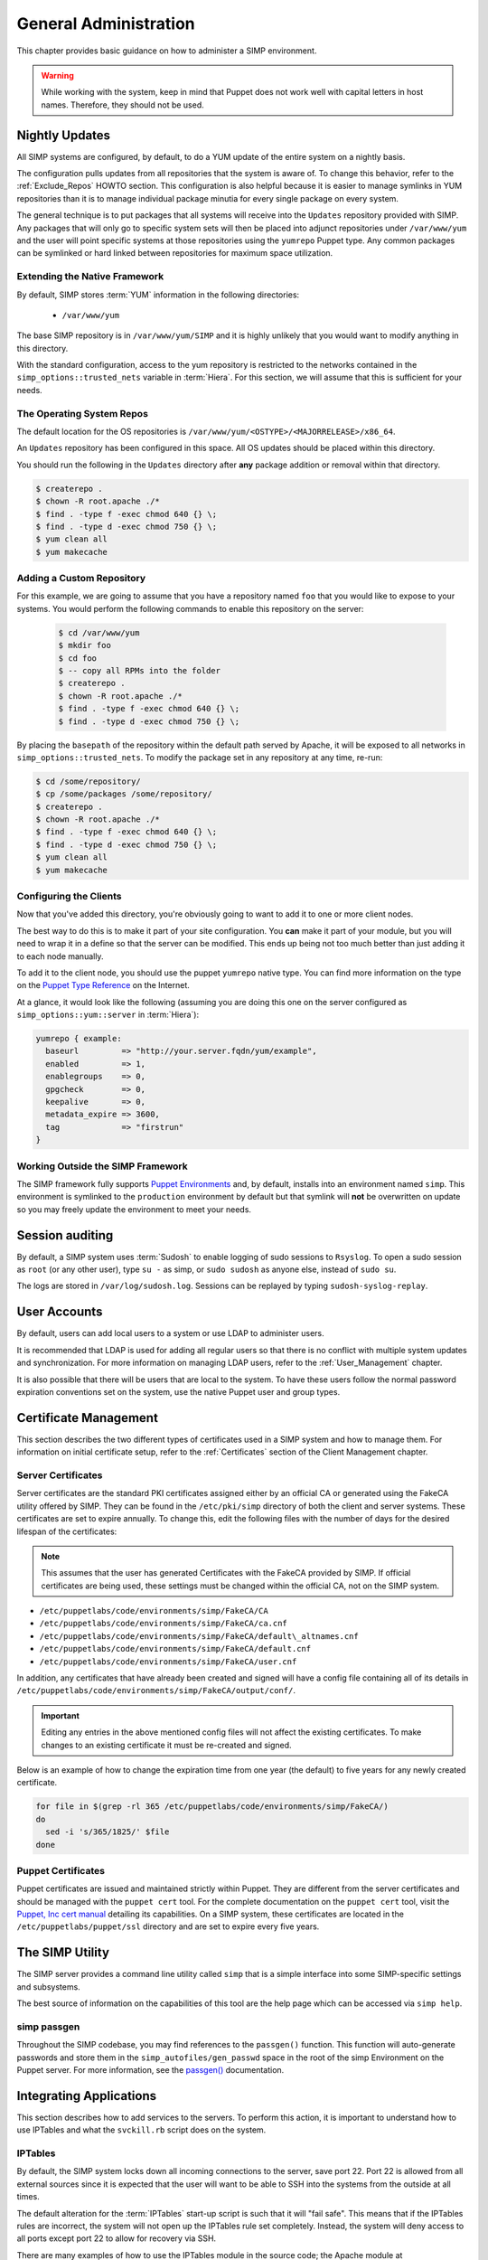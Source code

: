 General Administration
======================

This chapter provides basic guidance on how to administer a SIMP environment.

.. WARNING::

    While working with the system, keep in mind that Puppet does not work well
    with capital letters in host names. Therefore, they should not be used.


Nightly Updates
---------------

All SIMP systems are configured, by default, to do a YUM update of the entire
system on a nightly basis.

The configuration pulls updates from all repositories that the system is aware
of. To change this behavior, refer to the :ref:`Exclude_Repos` HOWTO section.
This configuration is also helpful because it is easier to manage symlinks in
YUM repositories than it is to manage individual package minutia for every
single package on every system.

The general technique is to put packages that all systems will receive into
the ``Updates`` repository provided with SIMP. Any packages that will only go
to specific system sets will then be placed into adjunct repositories under
``/var/www/yum`` and the user will point specific systems at those
repositories using the ``yumrepo`` Puppet type. Any common packages can be
symlinked or hard linked between repositories for maximum space utilization.


Extending the Native Framework
^^^^^^^^^^^^^^^^^^^^^^^^^^^^^^

By default, SIMP stores :term:`YUM` information in the following directories:

 - ``/var/www/yum``

The base SIMP repository is in ``/var/www/yum/SIMP`` and it is highly
unlikely that you would want to modify anything in this directory.

With the standard configuration, access to the yum repository is restricted to
the networks contained in the ``simp_options::trusted_nets`` variable in
:term:`Hiera`.  For this section, we will assume that this is sufficient for
your needs.


The Operating System Repos
^^^^^^^^^^^^^^^^^^^^^^^^^^

The default location for the OS repositories is
``/var/www/yum/<OSTYPE>/<MAJORRELEASE>/x86_64``.

An ``Updates`` repository has been configured in this space. All OS updates
should be placed within this directory.

You should run the following in the ``Updates`` directory after **any** package
addition or removal within that directory.

.. code-block:: bash

  $ createrepo .
  $ chown -R root.apache ./*
  $ find . -type f -exec chmod 640 {} \;
  $ find . -type d -exec chmod 750 {} \;
  $ yum clean all
  $ yum makecache


Adding a Custom Repository
^^^^^^^^^^^^^^^^^^^^^^^^^^

For this example, we are going to assume that you have a repository named
``foo`` that you would like to expose to your systems. You would perform the
following commands to enable this repository on the server:

  .. code-block:: bash

     $ cd /var/www/yum
     $ mkdir foo
     $ cd foo
     $ -- copy all RPMs into the folder
     $ createrepo .
     $ chown -R root.apache ./*
     $ find . -type f -exec chmod 640 {} \;
     $ find . -type d -exec chmod 750 {} \;


By placing the ``basepath`` of the repository within the default path served by
Apache, it will be exposed to all networks in ``simp_options::trusted_nets``.  To modify the
package set in any repository at any time, re-run:

.. code-block:: bash

  $ cd /some/repository/
  $ cp /some/packages /some/repository/
  $ createrepo .
  $ chown -R root.apache ./*
  $ find . -type f -exec chmod 640 {} \;
  $ find . -type d -exec chmod 750 {} \;
  $ yum clean all
  $ yum makecache

.. _ug-configuring-the-clients:


Configuring the Clients
^^^^^^^^^^^^^^^^^^^^^^^

Now that you've added this directory, you're obviously going to want to add it
to one or more client nodes.

The best way to do this is to make it part of your site configuration.  You
**can** make it part of your module, but you will need to wrap it in a define so
that the server can be modified. This ends up being not too much better than
just adding it to each node manually.

To add it to the client node, you should use the puppet ``yumrepo`` native type.
You can find more information on the type on the `Puppet Type Reference`_ on the
Internet.

At a glance, it would look like the following (assuming you are doing this one
on the server configured as ``simp_options::yum::server`` in :term:`Hiera`):

.. code-block:: ruby

  yumrepo { example:
    baseurl         => "http://your.server.fqdn/yum/example",
    enabled         => 1,
    enablegroups    => 0,
    gpgcheck        => 0,
    keepalive       => 0,
    metadata_expire => 3600,
    tag             => "firstrun"
  }


Working Outside the SIMP Framework
^^^^^^^^^^^^^^^^^^^^^^^^^^^^^^^^^^

The SIMP framework fully supports `Puppet Environments`_ and, by default,
installs into an environment named ``simp``. This environment is symlinked to
the ``production`` environment by default but that symlink will **not** be
overwritten on update so you may freely update the environment to meet your
needs.


Session auditing
----------------

By default, a SIMP system uses :term:`Sudosh` to enable logging of sudo
sessions to ``Rsyslog``. To open a sudo session as ``root`` (or any other
user), type ``su -`` as simp, or ``sudo sudosh`` as anyone else, instead of
``sudo su``.

The logs are stored in ``/var/log/sudosh.log``. Sessions can be replayed by
typing ``sudosh-syslog-replay``.


User Accounts
-------------

By default, users can add local users to a system or use LDAP to administer
users.

It is recommended that LDAP is used for adding all regular users so that there
is no conflict with multiple system updates and synchronization.  For more
information on managing LDAP users, refer to the :ref:`User_Management`
chapter.

It is also possible that there will be users that are local to the system. To
have these users follow the normal password expiration conventions set on the
system, use the native Puppet user and group types.


Certificate Management
----------------------


This section describes the two different types of certificates used in a SIMP
system and how to manage them. For information on initial certificate setup,
refer to the :ref:`Certificates` section of the Client Management chapter.


Server Certificates
^^^^^^^^^^^^^^^^^^^

Server certificates are the standard PKI certificates assigned either by an
official CA or generated using the FakeCA utility offered by SIMP.  They can be
found in the ``/etc/pki/simp`` directory of both the client and server systems.
These certificates are set to expire annually. To change this, edit the
following files with the number of days for the desired lifespan of the
certificates:

.. NOTE::

    This assumes that the user has generated Certificates with the
    FakeCA provided by SIMP. If official certificates are being used,
    these settings must be changed within the official CA, not on the
    SIMP system.

-  ``/etc/puppetlabs/code/environments/simp/FakeCA/CA``

-  ``/etc/puppetlabs/code/environments/simp/FakeCA/ca.cnf``

-  ``/etc/puppetlabs/code/environments/simp/FakeCA/default\_altnames.cnf``

-  ``/etc/puppetlabs/code/environments/simp/FakeCA/default.cnf``

-  ``/etc/puppetlabs/code/environments/simp/FakeCA/user.cnf``

In addition, any certificates that have already been created and signed will
have a config file containing all of its details in
``/etc/puppetlabs/code/environments/simp/FakeCA/output/conf/``.

.. IMPORTANT::

    Editing any entries in the above mentioned config files will not
    affect the existing certificates. To make changes to an existing
    certificate it must be re-created and signed.

Below is an example of how to change the expiration time from one year (the
default) to five years for any newly created certificate.

.. code-block:: bash

  for file in $(grep -rl 365 /etc/puppetlabs/code/environments/simp/FakeCA/)
  do
    sed -i 's/365/1825/' $file
  done


Puppet Certificates
^^^^^^^^^^^^^^^^^^^

Puppet certificates are issued and maintained strictly within Puppet.  They are
different from the server certificates and should be managed with the
``puppet cert`` tool. For the complete documentation on the ``puppet cert``
tool, visit the `Puppet, Inc cert manual <http://docs.puppet.com/man/cert.html>`__
detailing its capabilities. On a SIMP system, these certificates are located in
the ``/etc/puppetlabs/puppet/ssl`` directory and are set to expire every five years.


The SIMP Utility
----------------

The SIMP server provides a command line utility called ``simp`` that is a
simple interface into some SIMP-specific settings and subsystems.

The best source of information on the capabilities of this tool are the help
page which can be accessed via ``simp help``.

.. _simp passgen:


simp passgen
^^^^^^^^^^^^

Throughout the SIMP codebase, you may find references to the ``passgen()``
function. This function will auto-generate passwords and store them in the
``simp_autofiles/gen_passwd`` space in the root of the simp Environment on the
Puppet server. For more information, see the `passgen()`_ documentation.


Integrating Applications
------------------------

This section describes how to add services to the servers. To perform this
action, it is important to understand how to use IPTables and what the
``svckill.rb`` script does on the system.


IPTables
^^^^^^^^

By default, the SIMP system locks down all incoming connections to the server,
save port 22. Port 22 is allowed from all external sources since it is expected
that the user will want to be able to SSH into the systems from the outside at
all times.

The default alteration for the :term:`IPTables` start-up script is such that it will
"fail safe". This means that if the IPTables rules are incorrect, the system
will not open up the IPTables rule set completely. Instead, the system will
deny access to all ports except port 22 to allow for recovery via SSH.

There are many examples of how to use the IPTables module in the source code;
the Apache module at ``/etc/puppetlabs/code/environments/simp/modules/apache`` is a
particularly good example. In addition, look at the definitions in the IPTables
module to understand their purpose and choose the best option.  Refer to the
`IPTables page of the Developers Guide <../../developers_guide/rdoc/classes/iptables.html>`__
for a good summary and example code (HTML version only).


svckill.rb
^^^^^^^^^^

To ensure that the system does not run more services than are required, the
``svckill.rb`` script has been implemented to stop any service that is not
properly defined in the Puppet catalog.

To prevent services from stopping, refer to the instructions in the
:ref:`Services_Dying` Troubleshooting section.


GUI
^^^

SIMP was designed as a minimized system, but it is likely that the user will
want to have a GUI on some of the systems. Refer to the
:ref:`Infrastructure-Setup` section for information on setting up GUIs for the
systems.

.. _Puppet Type Reference: https://docs.puppet.com/puppet/latest/reference/type.html
.. _Puppet Environments: https://docs.puppet.com/puppet/latest/reference/environments.html
.. _passgen(): https://github.com/simp/pupmod-simp-simplib/blob/master/lib/puppet/parser/functions/passgen.rb
